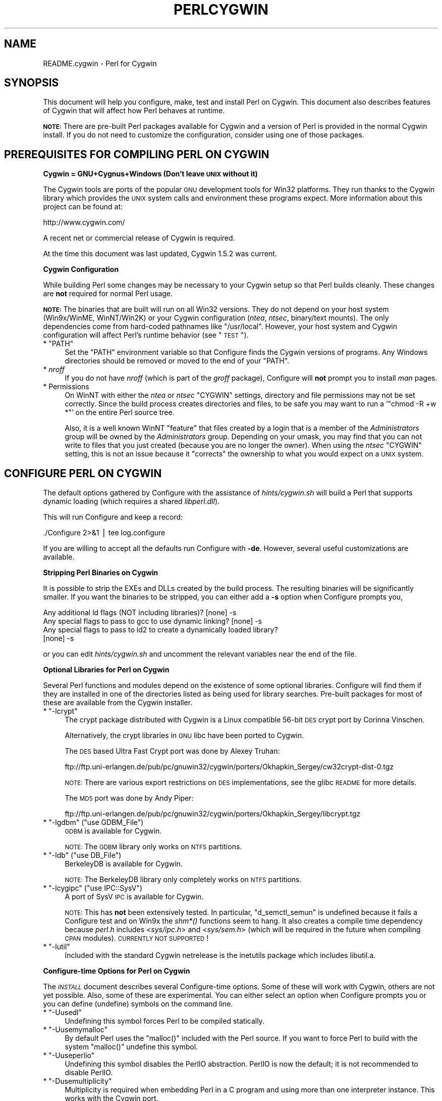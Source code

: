 .\" Automatically generated by Pod::Man v1.37, Pod::Parser v1.13
.\"
.\" Standard preamble:
.\" ========================================================================
.de Sh \" Subsection heading
.br
.if t .Sp
.ne 5
.PP
\fB\\$1\fR
.PP
..
.de Sp \" Vertical space (when we can't use .PP)
.if t .sp .5v
.if n .sp
..
.de Vb \" Begin verbatim text
.ft CW
.nf
.ne \\$1
..
.de Ve \" End verbatim text
.ft R
.fi
..
.\" Set up some character translations and predefined strings.  \*(-- will
.\" give an unbreakable dash, \*(PI will give pi, \*(L" will give a left
.\" double quote, and \*(R" will give a right double quote.  | will give a
.\" real vertical bar.  \*(C+ will give a nicer C++.  Capital omega is used to
.\" do unbreakable dashes and therefore won't be available.  \*(C` and \*(C'
.\" expand to `' in nroff, nothing in troff, for use with C<>.
.tr \(*W-|\(bv\*(Tr
.ds C+ C\v'-.1v'\h'-1p'\s-2+\h'-1p'+\s0\v'.1v'\h'-1p'
.ie n \{\
.    ds -- \(*W-
.    ds PI pi
.    if (\n(.H=4u)&(1m=24u) .ds -- \(*W\h'-12u'\(*W\h'-12u'-\" diablo 10 pitch
.    if (\n(.H=4u)&(1m=20u) .ds -- \(*W\h'-12u'\(*W\h'-8u'-\"  diablo 12 pitch
.    ds L" ""
.    ds R" ""
.    ds C` ""
.    ds C' ""
'br\}
.el\{\
.    ds -- \|\(em\|
.    ds PI \(*p
.    ds L" ``
.    ds R" ''
'br\}
.\"
.\" If the F register is turned on, we'll generate index entries on stderr for
.\" titles (.TH), headers (.SH), subsections (.Sh), items (.Ip), and index
.\" entries marked with X<> in POD.  Of course, you'll have to process the
.\" output yourself in some meaningful fashion.
.if \nF \{\
.    de IX
.    tm Index:\\$1\t\\n%\t"\\$2"
..
.    nr % 0
.    rr F
.\}
.\"
.\" For nroff, turn off justification.  Always turn off hyphenation; it makes
.\" way too many mistakes in technical documents.
.hy 0
.if n .na
.\"
.\" Accent mark definitions (@(#)ms.acc 1.5 88/02/08 SMI; from UCB 4.2).
.\" Fear.  Run.  Save yourself.  No user-serviceable parts.
.    \" fudge factors for nroff and troff
.if n \{\
.    ds #H 0
.    ds #V .8m
.    ds #F .3m
.    ds #[ \f1
.    ds #] \fP
.\}
.if t \{\
.    ds #H ((1u-(\\\\n(.fu%2u))*.13m)
.    ds #V .6m
.    ds #F 0
.    ds #[ \&
.    ds #] \&
.\}
.    \" simple accents for nroff and troff
.if n \{\
.    ds ' \&
.    ds ` \&
.    ds ^ \&
.    ds , \&
.    ds ~ ~
.    ds /
.\}
.if t \{\
.    ds ' \\k:\h'-(\\n(.wu*8/10-\*(#H)'\'\h"|\\n:u"
.    ds ` \\k:\h'-(\\n(.wu*8/10-\*(#H)'\`\h'|\\n:u'
.    ds ^ \\k:\h'-(\\n(.wu*10/11-\*(#H)'^\h'|\\n:u'
.    ds , \\k:\h'-(\\n(.wu*8/10)',\h'|\\n:u'
.    ds ~ \\k:\h'-(\\n(.wu-\*(#H-.1m)'~\h'|\\n:u'
.    ds / \\k:\h'-(\\n(.wu*8/10-\*(#H)'\z\(sl\h'|\\n:u'
.\}
.    \" troff and (daisy-wheel) nroff accents
.ds : \\k:\h'-(\\n(.wu*8/10-\*(#H+.1m+\*(#F)'\v'-\*(#V'\z.\h'.2m+\*(#F'.\h'|\\n:u'\v'\*(#V'
.ds 8 \h'\*(#H'\(*b\h'-\*(#H'
.ds o \\k:\h'-(\\n(.wu+\w'\(de'u-\*(#H)/2u'\v'-.3n'\*(#[\z\(de\v'.3n'\h'|\\n:u'\*(#]
.ds d- \h'\*(#H'\(pd\h'-\w'~'u'\v'-.25m'\f2\(hy\fP\v'.25m'\h'-\*(#H'
.ds D- D\\k:\h'-\w'D'u'\v'-.11m'\z\(hy\v'.11m'\h'|\\n:u'
.ds th \*(#[\v'.3m'\s+1I\s-1\v'-.3m'\h'-(\w'I'u*2/3)'\s-1o\s+1\*(#]
.ds Th \*(#[\s+2I\s-2\h'-\w'I'u*3/5'\v'-.3m'o\v'.3m'\*(#]
.ds ae a\h'-(\w'a'u*4/10)'e
.ds Ae A\h'-(\w'A'u*4/10)'E
.    \" corrections for vroff
.if v .ds ~ \\k:\h'-(\\n(.wu*9/10-\*(#H)'\s-2\u~\d\s+2\h'|\\n:u'
.if v .ds ^ \\k:\h'-(\\n(.wu*10/11-\*(#H)'\v'-.4m'^\v'.4m'\h'|\\n:u'
.    \" for low resolution devices (crt and lpr)
.if \n(.H>23 .if \n(.V>19 \
\{\
.    ds : e
.    ds 8 ss
.    ds o a
.    ds d- d\h'-1'\(ga
.    ds D- D\h'-1'\(hy
.    ds th \o'bp'
.    ds Th \o'LP'
.    ds ae ae
.    ds Ae AE
.\}
.rm #[ #] #H #V #F C
.\" ========================================================================
.\"
.IX Title "PERLCYGWIN 1"
.TH PERLCYGWIN 1 "2003-09-30" "perl v5.8.2" "Perl Programmers Reference Guide"
.SH "NAME"
README.cygwin \- Perl for Cygwin
.SH "SYNOPSIS"
.IX Header "SYNOPSIS"
This document will help you configure, make, test and install Perl
on Cygwin.  This document also describes features of Cygwin that will
affect how Perl behaves at runtime.
.PP
\&\fB\s-1NOTE:\s0\fR There are pre-built Perl packages available for Cygwin and a
version of Perl is provided in the normal Cygwin install.  If you do
not need to customize the configuration, consider using one of those
packages.
.SH "PREREQUISITES FOR COMPILING PERL ON CYGWIN"
.IX Header "PREREQUISITES FOR COMPILING PERL ON CYGWIN"
.Sh "Cygwin = GNU+Cygnus+Windows (Don't leave \s-1UNIX\s0 without it)"
.IX Subsection "Cygwin = GNU+Cygnus+Windows (Don't leave UNIX without it)"
The Cygwin tools are ports of the popular \s-1GNU\s0 development tools for Win32
platforms.  They run thanks to the Cygwin library which provides the \s-1UNIX\s0
system calls and environment these programs expect.  More information
about this project can be found at:
.PP
.Vb 1
\&  http://www.cygwin.com/
.Ve
.PP
A recent net or commercial release of Cygwin is required.
.PP
At the time this document was last updated, Cygwin 1.5.2 was current.
.Sh "Cygwin Configuration"
.IX Subsection "Cygwin Configuration"
While building Perl some changes may be necessary to your Cygwin setup so
that Perl builds cleanly.  These changes are \fBnot\fR required for normal
Perl usage.
.PP
\&\fB\s-1NOTE:\s0\fR The binaries that are built will run on all Win32 versions.
They do not depend on your host system (Win9x/WinME, WinNT/Win2K)
or your Cygwin configuration (\fIntea\fR, \fIntsec\fR, binary/text mounts).
The only dependencies come from hard-coded pathnames like \f(CW\*(C`/usr/local\*(C'\fR.
However, your host system and Cygwin configuration will affect Perl's
runtime behavior (see \*(L"\s-1TEST\s0\*(R").
.ie n .IP "* ""PATH""" 4
.el .IP "* \f(CWPATH\fR" 4
.IX Item "PATH"
Set the \f(CW\*(C`PATH\*(C'\fR environment variable so that Configure finds the Cygwin
versions of programs.  Any Windows directories should be removed or
moved to the end of your \f(CW\*(C`PATH\*(C'\fR.
.IP "* \fInroff\fR" 4
.IX Item "nroff"
If you do not have \fInroff\fR (which is part of the \fIgroff\fR package),
Configure will \fBnot\fR prompt you to install \fIman\fR pages.
.IP "* Permissions" 4
.IX Item "Permissions"
On WinNT with either the \fIntea\fR or \fIntsec\fR \f(CW\*(C`CYGWIN\*(C'\fR settings, directory
and file permissions may not be set correctly.  Since the build process
creates directories and files, to be safe you may want to run a `\f(CW\*(C`chmod
\&\-R +w *\*(C'\fR' on the entire Perl source tree.
.Sp
Also, it is a well known WinNT \*(L"feature\*(R" that files created by a login
that is a member of the \fIAdministrators\fR group will be owned by the
\&\fIAdministrators\fR group.  Depending on your umask, you may find that you
can not write to files that you just created (because you are no longer
the owner).  When using the \fIntsec\fR \f(CW\*(C`CYGWIN\*(C'\fR setting, this is not an
issue because it \*(L"corrects\*(R" the ownership to what you would expect on
a \s-1UNIX\s0 system.
.SH "CONFIGURE PERL ON CYGWIN"
.IX Header "CONFIGURE PERL ON CYGWIN"
The default options gathered by Configure with the assistance of
\&\fIhints/cygwin.sh\fR will build a Perl that supports dynamic loading
(which requires a shared \fIlibperl.dll\fR).
.PP
This will run Configure and keep a record:
.PP
.Vb 1
\&  ./Configure 2>&1 | tee log.configure
.Ve
.PP
If you are willing to accept all the defaults run Configure with \fB\-de\fR.
However, several useful customizations are available.
.Sh "Stripping Perl Binaries on Cygwin"
.IX Subsection "Stripping Perl Binaries on Cygwin"
It is possible to strip the EXEs and DLLs created by the build process.
The resulting binaries will be significantly smaller.  If you want the
binaries to be stripped, you can either add a \fB\-s\fR option when Configure
prompts you,
.PP
.Vb 4
\&  Any additional ld flags (NOT including libraries)? [none] -s
\&  Any special flags to pass to gcc to use dynamic linking? [none] -s
\&  Any special flags to pass to ld2 to create a dynamically loaded library?
\&  [none] -s
.Ve
.PP
or you can edit \fIhints/cygwin.sh\fR and uncomment the relevant variables
near the end of the file.
.Sh "Optional Libraries for Perl on Cygwin"
.IX Subsection "Optional Libraries for Perl on Cygwin"
Several Perl functions and modules depend on the existence of
some optional libraries.  Configure will find them if they are
installed in one of the directories listed as being used for library
searches.  Pre-built packages for most of these are available from
the Cygwin installer.
.ie n .IP "* ""\-lcrypt""" 4
.el .IP "* \f(CW\-lcrypt\fR" 4
.IX Item "-lcrypt"
The crypt package distributed with Cygwin is a Linux compatible 56\-bit
\&\s-1DES\s0 crypt port by Corinna Vinschen.
.Sp
Alternatively, the crypt libraries in \s-1GNU\s0 libc have been ported to Cygwin.
.Sp
The \s-1DES\s0 based Ultra Fast Crypt port was done by Alexey Truhan:
.Sp
.Vb 1
\&  ftp://ftp.uni-erlangen.de/pub/pc/gnuwin32/cygwin/porters/Okhapkin_Sergey/cw32crypt-dist-0.tgz
.Ve
.Sp
\&\s-1NOTE:\s0 There are various export restrictions on \s-1DES\s0 implementations,
see the glibc \s-1README\s0 for more details.
.Sp
The \s-1MD5\s0 port was done by Andy Piper:
.Sp
.Vb 1
\&  ftp://ftp.uni-erlangen.de/pub/pc/gnuwin32/cygwin/porters/Okhapkin_Sergey/libcrypt.tgz
.Ve
.ie n .IP "* ""\-lgdbm""\fR (\f(CW""use GDBM_File"")" 4
.el .IP "* \f(CW\-lgdbm\fR (\f(CWuse GDBM_File\fR)" 4
.IX Item "-lgdbm (use GDBM_File)"
\&\s-1GDBM\s0 is available for Cygwin.
.Sp
\&\s-1NOTE:\s0 The \s-1GDBM\s0 library only works on \s-1NTFS\s0 partitions.
.ie n .IP "* ""\-ldb""\fR (\f(CW""use DB_File"")" 4
.el .IP "* \f(CW\-ldb\fR (\f(CWuse DB_File\fR)" 4
.IX Item "-ldb (use DB_File)"
BerkeleyDB is available for Cygwin.
.Sp
\&\s-1NOTE:\s0 The BerkeleyDB library only completely works on \s-1NTFS\s0 partitions.
.ie n .IP "* ""\-lcygipc""\fR (\f(CW""use IPC::SysV"")" 4
.el .IP "* \f(CW\-lcygipc\fR (\f(CWuse IPC::SysV\fR)" 4
.IX Item "-lcygipc (use IPC::SysV)"
A port of SysV \s-1IPC\s0 is available for Cygwin.
.Sp
\&\s-1NOTE:\s0 This has \fBnot\fR been extensively tested.  In particular,
\&\f(CW\*(C`d_semctl_semun\*(C'\fR is undefined because it fails a Configure test
and on Win9x the \fIshm*()\fR functions seem to hang.  It also creates
a compile time dependency because \fIperl.h\fR includes \fI<sys/ipc.h\fR>
and \fI<sys/sem.h\fR> (which will be required in the future when compiling
\&\s-1CPAN\s0 modules). \s-1CURRENTLY\s0 \s-1NOT\s0 \s-1SUPPORTED\s0!
.ie n .IP "* ""\-lutil""" 4
.el .IP "* \f(CW\-lutil\fR" 4
.IX Item "-lutil"
Included with the standard Cygwin netrelease is the inetutils package 
which includes libutil.a.
.Sh "Configure-time Options for Perl on Cygwin"
.IX Subsection "Configure-time Options for Perl on Cygwin"
The \fI\s-1INSTALL\s0\fR document describes several Configure-time options.  Some of
these will work with Cygwin, others are not yet possible.  Also, some of
these are experimental.  You can either select an option when Configure
prompts you or you can define (undefine) symbols on the command line.
.ie n .IP "* ""\-Uusedl""" 4
.el .IP "* \f(CW\-Uusedl\fR" 4
.IX Item "-Uusedl"
Undefining this symbol forces Perl to be compiled statically.
.ie n .IP "* ""\-Uusemymalloc""" 4
.el .IP "* \f(CW\-Uusemymalloc\fR" 4
.IX Item "-Uusemymalloc"
By default Perl uses the \f(CW\*(C`malloc()\*(C'\fR included with the Perl source.  If you
want to force Perl to build with the system \f(CW\*(C`malloc()\*(C'\fR undefine this symbol.
.ie n .IP "* ""\-Uuseperlio""" 4
.el .IP "* \f(CW\-Uuseperlio\fR" 4
.IX Item "-Uuseperlio"
Undefining this symbol disables the PerlIO abstraction.  PerlIO is now the
default; it is not recommended to disable PerlIO.
.ie n .IP "* ""\-Dusemultiplicity""" 4
.el .IP "* \f(CW\-Dusemultiplicity\fR" 4
.IX Item "-Dusemultiplicity"
Multiplicity is required when embedding Perl in a C program and using
more than one interpreter instance.  This works with the Cygwin port.
.ie n .IP "* ""\-Duse64bitint""" 4
.el .IP "* \f(CW\-Duse64bitint\fR" 4
.IX Item "-Duse64bitint"
By default Perl uses 32 bit integers.  If you want to use larger 64
bit integers, define this symbol.
.ie n .IP "* ""\-Duselongdouble""" 4
.el .IP "* \f(CW\-Duselongdouble\fR" 4
.IX Item "-Duselongdouble"
\&\fIgcc\fR supports long doubles (12 bytes).  However, several additional
long double math functions are necessary to use them within Perl
(\fI{atan2, cos, exp, floor, fmod, frexp, isnan, log, modf, pow, sin, sqrt}l, 
strtold\fR).
These are \fBnot\fR yet available with Cygwin.
.ie n .IP "* ""\-Dusethreads""" 4
.el .IP "* \f(CW\-Dusethreads\fR" 4
.IX Item "-Dusethreads"
\&\s-1POSIX\s0 threads are implemented in Cygwin, define this symbol if you want
a threaded perl.
.ie n .IP "* ""\-Duselargefiles""" 4
.el .IP "* \f(CW\-Duselargefiles\fR" 4
.IX Item "-Duselargefiles"
Cygwin uses 64\-bit integers for internal size and position calculations, 
this will be correctly detected and defined by Configure.
.ie n .IP "* ""\-Dmksymlinks""" 4
.el .IP "* \f(CW\-Dmksymlinks\fR" 4
.IX Item "-Dmksymlinks"
Use this to build perl outside of the source tree.  This works with Cygwin.
Details can be found in the \fI\s-1INSTALL\s0\fR document.  This is the recommended 
way to build perl from sources.
.Sh "Suspicious Warnings on Cygwin"
.IX Subsection "Suspicious Warnings on Cygwin"
You may see some messages during Configure that seem suspicious.
.IP "* \fI\fIdlsym()\fI\fR" 4
.IX Item "dlsym()"
\&\fIld2\fR is needed to build dynamic libraries, but it does not exist
when \f(CW\*(C`dlsym()\*(C'\fR checking occurs (it is not created until `\f(CW\*(C`make\*(C'\fR' runs).
You will see the following message:
.Sp
.Vb 4
\&  Checking whether your C<dlsym()> needs a leading underscore ...
\&  ld2: not found
\&  I can't compile and run the test program.
\&  I'm guessing that dlsym doesn't need a leading underscore.
.Ve
.Sp
Since the guess is correct, this is not a problem.
.ie n .IP "* Win9x and ""d_eofnblk""" 4
.el .IP "* Win9x and \f(CWd_eofnblk\fR" 4
.IX Item "Win9x and d_eofnblk"
Win9x does not correctly report \f(CW\*(C`EOF\*(C'\fR with a non-blocking read on a
closed pipe.  You will see the following messages:
.Sp
.Vb 2
\&  But it also returns -1 to signal EOF, so be careful!
\&  WARNING: you can't distinguish between EOF and no data!
.Ve
.Sp
.Vb 3
\&  *** WHOA THERE!!! ***
\&      The recommended value for $d_eofnblk on this machine was "define"!
\&      Keep the recommended value? [y]
.Ve
.Sp
At least for consistency with WinNT, you should keep the recommended
value.
.IP "* Compiler/Preprocessor defines" 4
.IX Item "Compiler/Preprocessor defines"
The following error occurs because of the Cygwin \f(CW\*(C`#define\*(C'\fR of
\&\f(CW\*(C`_LONG_DOUBLE\*(C'\fR:
.Sp
.Vb 2
\&  Guessing which symbols your C compiler and preprocessor define...
\&  try.c:<line#>: missing binary operator
.Ve
.Sp
This failure does not seem to cause any problems.  With older gcc
versions, \*(L"parse error\*(R" is reported instead of \*(L"missing binary
operator\*(R".
.SH "MAKE ON CYGWIN"
.IX Header "MAKE ON CYGWIN"
Simply run \fImake\fR and wait:
.PP
.Vb 1
\&  make 2>&1 | tee log.make
.Ve
.Sh "Errors on Cygwin"
.IX Subsection "Errors on Cygwin"
Errors like these are normal:
.PP
.Vb 4
\&  ...
\&  make: [extra.pods] Error 1 (ignored)
\&  ...
\&  make: [extras.make] Error 1 (ignored)
.Ve
.Sh "ld2 on Cygwin"
.IX Subsection "ld2 on Cygwin"
During `\f(CW\*(C`make\*(C'\fR', \fIld2\fR will be created and installed in your \f(CW$installbin\fR
directory (where you said to put public executables).  It does not
wait until the `\f(CW\*(C`make install\*(C'\fR' process to install the \fIld2\fR script,
this is because the remainder of the `\f(CW\*(C`make\*(C'\fR' refers to \fIld2\fR without
fully specifying its path and does this from multiple subdirectories.
The assumption is that \f(CW$installbin\fR is in your current \f(CW\*(C`PATH\*(C'\fR.  If this
is not the case `\f(CW\*(C`make\*(C'\fR' will fail at some point.  If this happens,
just manually copy \fIld2\fR from the source directory to somewhere in
your \f(CW\*(C`PATH\*(C'\fR.
.SH "TEST ON CYGWIN"
.IX Header "TEST ON CYGWIN"
There are two steps to running the test suite:
.PP
.Vb 1
\&  make test 2>&1 | tee log.make-test
.Ve
.PP
.Vb 1
\&  cd t;./perl harness 2>&1 | tee ../log.harness
.Ve
.PP
The same tests are run both times, but more information is provided when
running as `\f(CW\*(C`./perl harness\*(C'\fR'.
.PP
Test results vary depending on your host system and your Cygwin
configuration.  If a test can pass in some Cygwin setup, it is always
attempted and explainable test failures are documented.  It is possible
for Perl to pass all the tests, but it is more likely that some tests
will fail for one of the reasons listed below.
.Sh "File Permissions on Cygwin"
.IX Subsection "File Permissions on Cygwin"
\&\s-1UNIX\s0 file permissions are based on sets of mode bits for
{read,write,execute} for each {user,group,other}.  By default Cygwin
only tracks the Win32 read-only attribute represented as the \s-1UNIX\s0 file
user write bit (files are always readable, files are executable if they
have a \fI.{com,bat,exe}\fR extension or begin with \f(CW\*(C`#!\*(C'\fR, directories are
always readable and executable).  On WinNT with the \fIntea\fR \f(CW\*(C`CYGWIN\*(C'\fR
setting, the additional mode bits are stored as extended file attributes.
On WinNT with the \fIntsec\fR \f(CW\*(C`CYGWIN\*(C'\fR setting, permissions use the standard
WinNT security descriptors and access control lists.  Without one of
these options, these tests will fail (listing not updated yet):
.PP
.Vb 12
\&  Failed Test           List of failed
\&  ------------------------------------
\&  io/fs.t               5, 7, 9-10
\&  lib/anydbm.t          2
\&  lib/db-btree.t        20
\&  lib/db-hash.t         16
\&  lib/db-recno.t        18
\&  lib/gdbm.t            2
\&  lib/ndbm.t            2
\&  lib/odbm.t            2
\&  lib/sdbm.t            2
\&  op/stat.t             9, 20 (.tmp not an executable extension)
.Ve
.Sh "NDBM_File and ODBM_File do not work on \s-1FAT\s0 filesystems"
.IX Subsection "NDBM_File and ODBM_File do not work on FAT filesystems"
Do not use NDBM_File or ODBM_File on \s-1FAT\s0 filesystem.  They can be
built on a \s-1FAT\s0 filesystem, but many tests will fail:
.PP
.Vb 6
\& ../ext/NDBM_File/ndbm.t       13  3328    71   59  83.10%  1-2 4 16-71
\& ../ext/ODBM_File/odbm.t      255 65280    ??   ??       %  ??
\& ../lib/AnyDBM_File.t           2   512    12    2  16.67%  1 4
\& ../lib/Memoize/t/errors.t      0   139    11    5  45.45%  7-11
\& ../lib/Memoize/t/tie_ndbm.t   13  3328     4    4 100.00%  1-4
\& run/fresh_perl.t                          97    1   1.03%  91
.Ve
.PP
If you intend to run only on \s-1FAT\s0 (or if using AnyDBM_File on \s-1FAT\s0),
run Configure with the \-Ui_ndbm and \-Ui_dbm options to prevent
NDBM_File and ODBM_File being built.
.PP
With \s-1NTFS\s0 (and CYGWIN=ntsec), there should be no problems even if
perl was built on \s-1FAT\s0.
.ie n .Sh """fork()"" failures in io_* tests"
.el .Sh "\f(CWfork()\fP failures in io_* tests"
.IX Subsection "fork() failures in io_* tests"
A \f(CW\*(C`fork()\*(C'\fR failure may result in the following tests failing:
.PP
.Vb 3
\&  ext/IO/lib/IO/t/io_multihomed.t
\&  ext/IO/lib/IO/t/io_sock.t
\&  ext/IO/lib/IO/t/io_unix.t
.Ve
.PP
See comment on fork in Miscellaneous below.
.Sh "Script Portability on Cygwin"
.IX Subsection "Script Portability on Cygwin"
Cygwin does an outstanding job of providing UNIX-like semantics on top of
Win32 systems.  However, in addition to the items noted above, there are
some differences that you should know about.  This is a very brief guide
to portability, more information can be found in the Cygwin documentation.
.IP "* Pathnames" 4
.IX Item "Pathnames"
Cygwin pathnames can be separated by forward (\fI/\fR) or backward (\fI\e\e\fR)
slashes.  They may also begin with drive letters (\fIC:\fR) or Universal
Naming Codes (\fI//UNC\fR).  \s-1DOS\s0 device names (\fIaux\fR, \fIcon\fR, \fIprn\fR,
\&\fIcom*\fR, \fIlpt?\fR, \fInul\fR) are invalid as base filenames.  However, they
can be used in extensions (e.g., \fIhello.aux\fR).  Names may contain all
printable characters except these:
.Sp
.Vb 1
\&  : * ? " < > |
.Ve
.Sp
File names are case insensitive, but case preserving.  A pathname that
contains a backslash or drive letter is a Win32 pathname (and not subject
to the translations applied to \s-1POSIX\s0 style pathnames).
.IP "* Text/Binary" 4
.IX Item "Text/Binary"
When a file is opened it is in either text or binary mode.  In text mode
a file is subject to CR/LF/Ctrl\-Z translations.  With Cygwin, the default
mode for an \f(CW\*(C`open()\*(C'\fR is determined by the mode of the mount that underlies
the file.  Perl provides a \f(CW\*(C`binmode()\*(C'\fR function to set binary mode on files
that otherwise would be treated as text.  \f(CW\*(C`sysopen()\*(C'\fR with the \f(CW\*(C`O_TEXT\*(C'\fR
flag sets text mode on files that otherwise would be treated as binary:
.Sp
.Vb 1
\&    sysopen(FOO, "bar", O_WRONLY|O_CREAT|O_TEXT)
.Ve
.Sp
\&\f(CW\*(C`lseek()\*(C'\fR, \f(CW\*(C`tell()\*(C'\fR and \f(CW\*(C`sysseek()\*(C'\fR only work with files opened in binary
mode.
.Sp
The text/binary issue is covered at length in the Cygwin documentation.
.IP "* PerlIO" 4
.IX Item "PerlIO"
PerlIO overrides the default Cygwin Text/Binary behaviour.  A file will 
always treated as binary, regardless which mode of the mount it lives on,
just like it is in \s-1UNIX\s0.  So \s-1CR/LF\s0 translation needs to be requested in 
either the \f(CW\*(C`open()\*(C'\fR call like this:
.Sp
.Vb 1
\&  open(FH, ">:crlf", "out.txt");
.Ve
.Sp
which will do conversion from \s-1LF\s0 to \s-1CR/LF\s0 on the output, or in the 
environment settings (add this to your .bashrc):
.Sp
.Vb 1
\&  export PERLIO=crlf
.Ve
.Sp
which will pull in the crlf PerlIO layer which does \s-1LF\s0 \-> \s-1CRLF\s0 conversion 
on every output generated by perl.
.IP "* \fI.exe\fR" 4
.IX Item ".exe"
The Cygwin \f(CW\*(C`stat()\*(C'\fR, \f(CW\*(C`lstat()\*(C'\fR and \f(CW\*(C`readlink()\*(C'\fR functions make the \fI.exe\fR
extension transparent by looking for \fIfoo.exe\fR when you ask for \fIfoo\fR
(unless a \fIfoo\fR also exists).  Cygwin does not require a \fI.exe\fR
extension, but \fIgcc\fR adds it automatically when building a program.
However, when accessing an executable as a normal file (e.g., \fIcp\fR
in a makefile) the \fI.exe\fR is not transparent.  The \fIinstall\fR included
with Cygwin automatically appends a \fI.exe\fR when necessary.
.ie n .IP "* ""chown()""" 4
.el .IP "* \f(CWchown()\fR" 4
.IX Item "chown()"
On WinNT \f(CW\*(C`chown()\*(C'\fR can change a file's user and group IDs.  On Win9x \f(CW\*(C`chown()\*(C'\fR
is a no\-op, although this is appropriate since there is no security model.
.IP "* Miscellaneous" 4
.IX Item "Miscellaneous"
File locking using the \f(CW\*(C`F_GETLK\*(C'\fR command to \f(CW\*(C`fcntl()\*(C'\fR is a stub that
returns \f(CW\*(C`ENOSYS\*(C'\fR.
.Sp
Win9x can not \f(CW\*(C`rename()\*(C'\fR an open file (although WinNT can).
.Sp
The Cygwin \f(CW\*(C`chroot()\*(C'\fR implementation has holes (it can not restrict file
access by native Win32 programs).
.Sp
Inplace editing \f(CW\*(C`perl \-i\*(C'\fR of files doesn't work without doing a backup 
of the file being edited \f(CW\*(C`perl \-i.bak\*(C'\fR because of windowish restrictions,
therefore Perl adds the suffix \f(CW\*(C`.bak\*(C'\fR automatically if you use \f(CW\*(C`perl \-i\*(C'\fR 
without specifying a backup extension.
.Sp
Using \f(CW\*(C`fork()\*(C'\fR after loading multiple dlls may fail with an internal cygwin
error like the following:
.Sp
.Vb 1
\&  C:\eCYGWIN\eBIN\ePERL.EXE: *** couldn't allocate memory 0x10000(4128768) for 'C:\eCYGWIN\eLIB\ePERL5\e5.6.1\eCYGWIN-MULTI\eAUTO\eSOCKET\eSOCKET.DLL' alignment, Win32 error 8
.Ve
.Sp
.Vb 2
\&    200 [main] perl 377147 sync_with_child: child -395691(0xB8) died before initialization with status code 0x1
\&   1370 [main] perl 377147 sync_with_child: *** child state child loading dlls
.Ve
.Sp
Use the rebase utility to resolve the conflicting dll addresses.  The
rebase package is included in the Cygwin netrelease.  Use setup.exe from
\&\fIhttp://www.cygwin.com/setup.exe\fR to install it and run rebaseall.
.SH "INSTALL PERL ON CYGWIN"
.IX Header "INSTALL PERL ON CYGWIN"
This will install Perl, including \fIman\fR pages.
.PP
.Vb 1
\&  make install 2>&1 | tee log.make-install
.Ve
.PP
\&\s-1NOTE:\s0 If \f(CW\*(C`STDERR\*(C'\fR is redirected `\f(CW\*(C`make install\*(C'\fR' will \fBnot\fR prompt
you to install \fIperl\fR into \fI/usr/bin\fR.
.PP
You may need to be \fIAdministrator\fR to run `\f(CW\*(C`make install\*(C'\fR'.  If you
are not, you must have write access to the directories in question.
.PP
Information on installing the Perl documentation in \s-1HTML\s0 format can be
found in the \fI\s-1INSTALL\s0\fR document.
.SH "MANIFEST ON CYGWIN"
.IX Header "MANIFEST ON CYGWIN"
These are the files in the Perl release that contain references to Cygwin.
These very brief notes attempt to explain the reason for all conditional
code.  Hopefully, keeping this up to date will allow the Cygwin port to
be kept as clean as possible (listing not updated yet).
.IP "Documentation" 4
.IX Item "Documentation"
.Vb 5
\&  INSTALL README.cygwin README.win32 MANIFEST
\&  Changes Changes5.005 Changes5.004 Changes5.6
\&  pod/perl.pod pod/perlport.pod pod/perlfaq3.pod
\&  pod/perldelta.pod pod/perl5004delta.pod pod/perl56delta.pod
\&  pod/perlhist.pod pod/perlmodlib.pod perl/buildtoc pod/perltoc.pod
.Ve
.IP "Build, Configure, Make, Install" 4
.IX Item "Build, Configure, Make, Install"
.Vb 14
\&  cygwin/Makefile.SHs
\&  cygwin/ld2.in
\&  cygwin/perlld.in
\&  ext/IPC/SysV/hints/cygwin.pl
\&  ext/NDBM_File/hints/cygwin.pl
\&  ext/ODBM_File/hints/cygwin.pl
\&  hints/cygwin.sh
\&  Configure             - help finding hints from uname,
\&                          shared libperl required for dynamic loading
\&  Makefile.SH           - linklibperl
\&  Porting/patchls       - cygwin in port list
\&  installman            - man pages with :: translated to .
\&  installperl           - install dll/ld2/perlld, install to pods
\&  makedepend.SH         - uwinfix
.Ve
.IP "Tests" 4
.IX Item "Tests"
.Vb 7
\&  t/io/tell.t           - binmode
\&  t/lib/b.t             - ignore Cwd from os_extras
\&  t/lib/glob-basic.t    - Win32 directory list access differs from read mode
\&  t/op/magic.t          - $^X/symlink WORKAROUND, s/.exe//
\&  t/op/stat.t           - no /dev, skip Win32 ftCreationTime quirk
\&                          (cache manager sometimes preserves ctime of file
\&                          previously created and deleted), no -u (setuid)
.Ve
.IP "Compiled Perl Source" 4
.IX Item "Compiled Perl Source"
.Vb 8
\&  EXTERN.h              - __declspec(dllimport)
\&  XSUB.h                - __declspec(dllexport)
\&  cygwin/cygwin.c       - os_extras (getcwd, spawn)
\&  perl.c                - os_extras
\&  perl.h                - binmode
\&  doio.c                - win9x can not rename a file when it is open
\&  pp_sys.c              - do not define h_errno, pp_system with spawn
\&  util.c                - use setenv
.Ve
.IP "Compiled Module Source" 4
.IX Item "Compiled Module Source"
.Vb 5
\&  ext/POSIX/POSIX.xs    - tzname defined externally
\&  ext/SDBM_File/sdbm/pair.c
\&                        - EXTCONST needs to be redefined from EXTERN.h
\&  ext/SDBM_File/sdbm/sdbm.c
\&                        - binary open
.Ve
.IP "Perl Modules/Scripts" 4
.IX Item "Perl Modules/Scripts"
.Vb 10
\&  lib/Cwd.pm            - hook to internal Cwd::cwd
\&  lib/ExtUtils/MakeMaker.pm
\&                        - require MM_Cygwin.pm
\&  lib/ExtUtils/MM_Cygwin.pm
\&                        - canonpath, cflags, manifypods, perl_archive
\&  lib/File/Find.pm      - on remote drives stat() always sets st_nlink to 1
\&  lib/File/Spec/Unix.pm - preserve //unc
\&  lib/File/Temp.pm      - no directory sticky bit
\&  lib/perl5db.pl        - use stdin not /dev/tty
\&  utils/perldoc.PL      - version comment
.Ve
.SH "BUGS ON CYGWIN"
.IX Header "BUGS ON CYGWIN"
Support for swapping real and effective user and group IDs is incomplete.
On WinNT Cygwin provides \f(CW\*(C`setuid()\*(C'\fR, \f(CW\*(C`seteuid()\*(C'\fR, \f(CW\*(C`setgid()\*(C'\fR and \f(CW\*(C`setegid()\*(C'\fR.
However, additional Cygwin calls for manipulating WinNT access tokens
and security contexts are required.
.SH "AUTHORS"
.IX Header "AUTHORS"
Charles Wilson <cwilson@ece.gatech.edu>,
Eric Fifer <egf7@columbia.edu>,
alexander smishlajev <als@turnhere.com>,
Steven Morlock <newspost@morlock.net>,
Sebastien Barre <Sebastien.Barre@utc.fr>,
Teun Burgers <burgers@ecn.nl>,
Gerrit P. Haase <gp@familiehaase.de>.
.SH "HISTORY"
.IX Header "HISTORY"
Last updated: 2003\-08\-12
